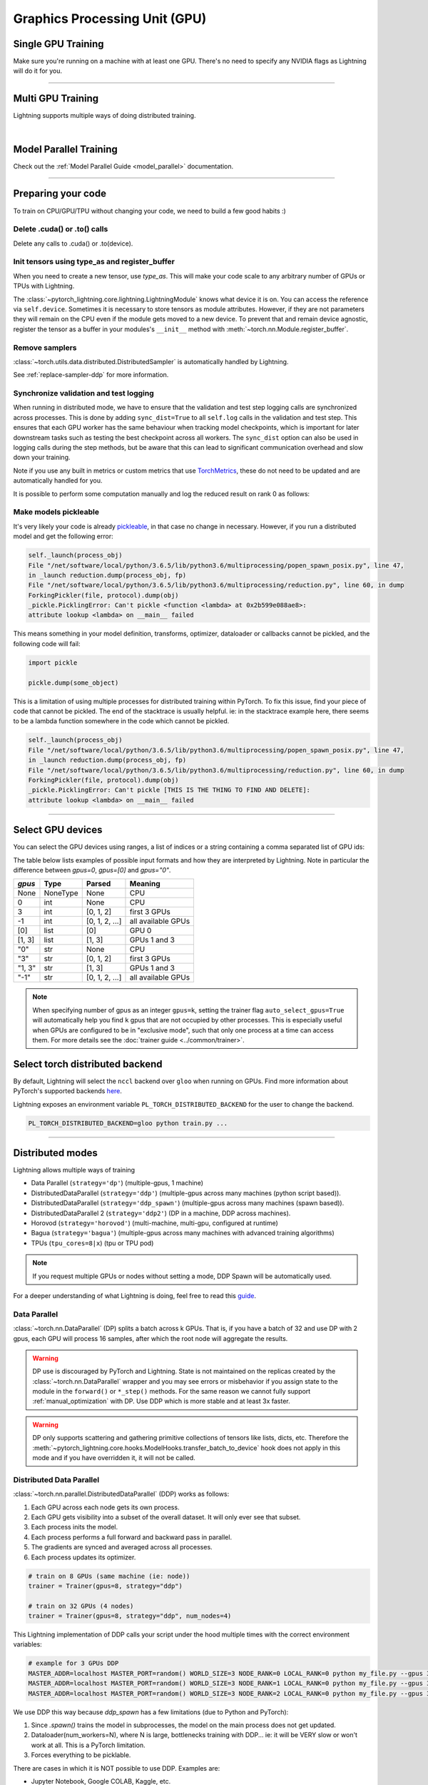 .. testsetup:: *

    import torch
    from pytorch_lightning.trainer.trainer import Trainer
    from pytorch_lightning.core.lightning import LightningModule

.. _gpu:

Graphics Processing Unit (GPU)
==============================


Single GPU Training
-------------------

Make sure you're running on a machine with at least one GPU. There's no need to specify any NVIDIA flags
as Lightning will do it for you.

.. testcode::
    :skipif: torch.cuda.device_count() < 1

    trainer = Trainer(gpus=1)

----------------

Multi GPU Training
------------------

Lightning supports multiple ways of doing distributed training.

.. raw:: html

    <video width="50%" max-width="400px" controls
    poster="https://pl-bolts-doc-images.s3.us-east-2.amazonaws.com/pl_docs/trainer_flags/yt_thumbs/thumb_multi_gpus.png"
    src="https://pl-bolts-doc-images.s3.us-east-2.amazonaws.com/pl_docs/yt/Trainer+flags+4-+multi+node+training_3.mp4"></video>

|

Model Parallel Training
-----------------------

Check out the :ref:`Model Parallel Guide <model_parallel>` documentation.

----------

Preparing your code
-------------------
To train on CPU/GPU/TPU without changing your code, we need to build a few good habits :)

Delete .cuda() or .to() calls
^^^^^^^^^^^^^^^^^^^^^^^^^^^^^

Delete any calls to .cuda() or .to(device).

.. testcode::

    # before lightning
    def forward(self, x):
        x = x.cuda(0)
        layer_1.cuda(0)
        x_hat = layer_1(x)


    # after lightning
    def forward(self, x):
        x_hat = layer_1(x)

Init tensors using type_as and register_buffer
^^^^^^^^^^^^^^^^^^^^^^^^^^^^^^^^^^^^^^^^^^^^^^
When you need to create a new tensor, use `type_as`.
This will make your code scale to any arbitrary number of GPUs or TPUs with Lightning.

.. testcode::

    # before lightning
    def forward(self, x):
        z = torch.Tensor(2, 3)
        z = z.cuda(0)


    # with lightning
    def forward(self, x):
        z = torch.Tensor(2, 3)
        z = z.type_as(x)

The :class:`~pytorch_lightning.core.lightning.LightningModule` knows what device it is on. You can access the reference via ``self.device``.
Sometimes it is necessary to store tensors as module attributes. However, if they are not parameters they will
remain on the CPU even if the module gets moved to a new device. To prevent that and remain device agnostic,
register the tensor as a buffer in your modules's ``__init__`` method with :meth:`~torch.nn.Module.register_buffer`.

.. testcode::

    class LitModel(LightningModule):
        def __init__(self):
            ...
            self.register_buffer("sigma", torch.eye(3))
            # you can now access self.sigma anywhere in your module


Remove samplers
^^^^^^^^^^^^^^^

:class:`~torch.utils.data.distributed.DistributedSampler` is automatically handled by Lightning.

See :ref:`replace-sampler-ddp` for more information.


Synchronize validation and test logging
^^^^^^^^^^^^^^^^^^^^^^^^^^^^^^^^^^^^^^^

When running in distributed mode, we have to ensure that the validation and test step logging calls are synchronized across processes.
This is done by adding ``sync_dist=True`` to all ``self.log`` calls in the validation and test step.
This ensures that each GPU worker has the same behaviour when tracking model checkpoints, which is important for later downstream tasks such as testing the best checkpoint across all workers.
The ``sync_dist`` option can also be used in logging calls during the step methods, but be aware that this can lead to significant communication overhead and slow down your training.

Note if you use any built in metrics or custom metrics that use `TorchMetrics <https://torchmetrics.readthedocs.io/>`_, these do not need to be updated and are automatically handled for you.

.. testcode::

    def validation_step(self, batch, batch_idx):
        x, y = batch
        logits = self(x)
        loss = self.loss(logits, y)
        # Add sync_dist=True to sync logging across all GPU workers (may have performance impact)
        self.log("validation_loss", loss, on_step=True, on_epoch=True, sync_dist=True)


    def test_step(self, batch, batch_idx):
        x, y = batch
        logits = self(x)
        loss = self.loss(logits, y)
        # Add sync_dist=True to sync logging across all GPU workers (may have performance impact)
        self.log("test_loss", loss, on_step=True, on_epoch=True, sync_dist=True)

It is possible to perform some computation manually and log the reduced result on rank 0 as follows:

.. testcode::

    def test_step(self, batch, batch_idx):
        x, y = batch
        tensors = self(x)
        return tensors


    def test_epoch_end(self, outputs):
        mean = torch.mean(self.all_gather(outputs))

        # When logging only on rank 0, don't forget to add
        # ``rank_zero_only=True`` to avoid deadlocks on synchronization.
        if self.trainer.is_global_zero:
            self.log("my_reduced_metric", mean, rank_zero_only=True)


Make models pickleable
^^^^^^^^^^^^^^^^^^^^^^
It's very likely your code is already `pickleable <https://docs.python.org/3/library/pickle.html>`_,
in that case no change in necessary.
However, if you run a distributed model and get the following error:

.. code-block::

    self._launch(process_obj)
    File "/net/software/local/python/3.6.5/lib/python3.6/multiprocessing/popen_spawn_posix.py", line 47,
    in _launch reduction.dump(process_obj, fp)
    File "/net/software/local/python/3.6.5/lib/python3.6/multiprocessing/reduction.py", line 60, in dump
    ForkingPickler(file, protocol).dump(obj)
    _pickle.PicklingError: Can't pickle <function <lambda> at 0x2b599e088ae8>:
    attribute lookup <lambda> on __main__ failed

This means something in your model definition, transforms, optimizer, dataloader or callbacks cannot be pickled, and the following code will fail:

.. code-block:: python

    import pickle

    pickle.dump(some_object)

This is a limitation of using multiple processes for distributed training within PyTorch.
To fix this issue, find your piece of code that cannot be pickled. The end of the stacktrace
is usually helpful.
ie: in the stacktrace example here, there seems to be a lambda function somewhere in the code
which cannot be pickled.

.. code-block::

    self._launch(process_obj)
    File "/net/software/local/python/3.6.5/lib/python3.6/multiprocessing/popen_spawn_posix.py", line 47,
    in _launch reduction.dump(process_obj, fp)
    File "/net/software/local/python/3.6.5/lib/python3.6/multiprocessing/reduction.py", line 60, in dump
    ForkingPickler(file, protocol).dump(obj)
    _pickle.PicklingError: Can't pickle [THIS IS THE THING TO FIND AND DELETE]:
    attribute lookup <lambda> on __main__ failed

----------

Select GPU devices
------------------

You can select the GPU devices using ranges, a list of indices or a string containing
a comma separated list of GPU ids:

.. testsetup::

    k = 1

.. testcode::
    :skipif: torch.cuda.device_count() < 2

    # DEFAULT (int) specifies how many GPUs to use per node
    Trainer(gpus=k)

    # Above is equivalent to
    Trainer(gpus=list(range(k)))

    # Specify which GPUs to use (don't use when running on cluster)
    Trainer(gpus=[0, 1])

    # Equivalent using a string
    Trainer(gpus="0, 1")

    # To use all available GPUs put -1 or '-1'
    # equivalent to list(range(torch.cuda.device_count()))
    Trainer(gpus=-1)

The table below lists examples of possible input formats and how they are interpreted by Lightning.
Note in particular the difference between `gpus=0`, `gpus=[0]` and `gpus="0"`.

+---------------+-----------+---------------------+---------------------------------+
| `gpus`        | Type      | Parsed              | Meaning                         |
+===============+===========+=====================+=================================+
| None          | NoneType  | None                | CPU                             |
+---------------+-----------+---------------------+---------------------------------+
| 0             | int       | None                | CPU                             |
+---------------+-----------+---------------------+---------------------------------+
| 3             | int       | [0, 1, 2]           | first 3 GPUs                    |
+---------------+-----------+---------------------+---------------------------------+
| -1            | int       | [0, 1, 2, ...]      | all available GPUs              |
+---------------+-----------+---------------------+---------------------------------+
| [0]           | list      | [0]                 | GPU 0                           |
+---------------+-----------+---------------------+---------------------------------+
| [1, 3]        | list      | [1, 3]              | GPUs 1 and 3                    |
+---------------+-----------+---------------------+---------------------------------+
| "0"           | str       | None                | CPU                             |
+---------------+-----------+---------------------+---------------------------------+
| "3"           | str       | [0, 1, 2]           | first 3 GPUs                    |
+---------------+-----------+---------------------+---------------------------------+
| "1, 3"        | str       | [1, 3]              | GPUs 1 and 3                    |
+---------------+-----------+---------------------+---------------------------------+
| "-1"          | str       | [0, 1, 2, ...]      | all available GPUs              |
+---------------+-----------+---------------------+---------------------------------+

.. note::

    When specifying number of gpus as an integer ``gpus=k``, setting the trainer flag
    ``auto_select_gpus=True`` will automatically help you find ``k`` gpus that are not
    occupied by other processes. This is especially useful when GPUs are configured
    to be in "exclusive mode", such that only one process at a time can access them.
    For more details see the :doc:`trainer guide <../common/trainer>`.


Select torch distributed backend
--------------------------------

By default, Lightning will select the ``nccl`` backend over ``gloo`` when running on GPUs.
Find more information about PyTorch's supported backends `here <https://pytorch.org/docs/stable/distributed.html>`__.

Lightning exposes an environment variable ``PL_TORCH_DISTRIBUTED_BACKEND`` for the user to change the backend.

.. code-block:: bash

   PL_TORCH_DISTRIBUTED_BACKEND=gloo python train.py ...


----------

Distributed modes
-----------------
Lightning allows multiple ways of training

- Data Parallel (``strategy='dp'``) (multiple-gpus, 1 machine)
- DistributedDataParallel (``strategy='ddp'``) (multiple-gpus across many machines (python script based)).
- DistributedDataParallel (``strategy='ddp_spawn'``) (multiple-gpus across many machines (spawn based)).
- DistributedDataParallel 2 (``strategy='ddp2'``) (DP in a machine, DDP across machines).
- Horovod (``strategy='horovod'``) (multi-machine, multi-gpu, configured at runtime)
- Bagua (``strategy='bagua'``) (multiple-gpus across many machines with advanced training algorithms)
- TPUs (``tpu_cores=8|x``) (tpu or TPU pod)

.. note::
    If you request multiple GPUs or nodes without setting a mode, DDP Spawn will be automatically used.

For a deeper understanding of what Lightning is doing, feel free to read this
`guide <https://medium.com/@_willfalcon/9-tips-for-training-lightning-fast-neural-networks-in-pytorch-8e63a502f565>`_.



Data Parallel
^^^^^^^^^^^^^
:class:`~torch.nn.DataParallel` (DP) splits a batch across k GPUs.
That is, if you have a batch of 32 and use DP with 2 gpus, each GPU will process 16 samples,
after which the root node will aggregate the results.

.. warning:: DP use is discouraged by PyTorch and Lightning. State is not maintained on the replicas created by the
    :class:`~torch.nn.DataParallel` wrapper and you may see errors or misbehavior if you assign state to the module
    in the ``forward()`` or ``*_step()`` methods. For the same reason we cannot fully support
    :ref:`manual_optimization` with DP. Use DDP which is more stable and at least 3x faster.

.. warning:: DP only supports scattering and gathering primitive collections of tensors like lists, dicts, etc.
    Therefore the :meth:`~pytorch_lightning.core.hooks.ModelHooks.transfer_batch_to_device` hook does not apply in
    this mode and if you have overridden it, it will not be called.

.. testcode::
    :skipif: torch.cuda.device_count() < 2

    # train on 2 GPUs (using DP mode)
    trainer = Trainer(gpus=2, strategy="dp")

Distributed Data Parallel
^^^^^^^^^^^^^^^^^^^^^^^^^
:class:`~torch.nn.parallel.DistributedDataParallel` (DDP) works as follows:

1. Each GPU across each node gets its own process.

2. Each GPU gets visibility into a subset of the overall dataset. It will only ever see that subset.

3. Each process inits the model.

4. Each process performs a full forward and backward pass in parallel.

5. The gradients are synced and averaged across all processes.

6. Each process updates its optimizer.

.. code-block:: python

    # train on 8 GPUs (same machine (ie: node))
    trainer = Trainer(gpus=8, strategy="ddp")

    # train on 32 GPUs (4 nodes)
    trainer = Trainer(gpus=8, strategy="ddp", num_nodes=4)

This Lightning implementation of DDP calls your script under the hood multiple times with the correct environment
variables:

.. code-block:: bash

    # example for 3 GPUs DDP
    MASTER_ADDR=localhost MASTER_PORT=random() WORLD_SIZE=3 NODE_RANK=0 LOCAL_RANK=0 python my_file.py --gpus 3 --etc
    MASTER_ADDR=localhost MASTER_PORT=random() WORLD_SIZE=3 NODE_RANK=1 LOCAL_RANK=0 python my_file.py --gpus 3 --etc
    MASTER_ADDR=localhost MASTER_PORT=random() WORLD_SIZE=3 NODE_RANK=2 LOCAL_RANK=0 python my_file.py --gpus 3 --etc

We use DDP this way because `ddp_spawn` has a few limitations (due to Python and PyTorch):

1. Since `.spawn()` trains the model in subprocesses, the model on the main process does not get updated.
2. Dataloader(num_workers=N), where N is large, bottlenecks training with DDP... ie: it will be VERY slow or won't work at all. This is a PyTorch limitation.
3. Forces everything to be picklable.

There are cases in which it is NOT possible to use DDP. Examples are:

- Jupyter Notebook, Google COLAB, Kaggle, etc.
- You have a nested script without a root package

In these situations you should use `dp` or `ddp_spawn` instead.

Distributed Data Parallel 2
^^^^^^^^^^^^^^^^^^^^^^^^^^^
In certain cases, it's advantageous to use all batches on the same machine instead of a subset.
For instance, you might want to compute a NCE loss where it pays to have more negative samples.

In  this case, we can use DDP2 which behaves like DP in a machine and DDP across nodes. DDP2 does the following:

1. Copies a subset of the data to each node.

2. Inits a model on each node.

3. Runs a forward and backward pass using DP.

4. Syncs gradients across nodes.

5. Applies the optimizer updates.

.. code-block:: python

    # train on 32 GPUs (4 nodes)
    trainer = Trainer(gpus=8, strategy="ddp2", num_nodes=4)

Distributed Data Parallel Spawn
^^^^^^^^^^^^^^^^^^^^^^^^^^^^^^^
`ddp_spawn` is exactly like `ddp` except that it uses .spawn to start the training processes.

.. warning:: It is STRONGLY recommended to use `DDP` for speed and performance.

.. code-block:: python

    mp.spawn(self.ddp_train, nprocs=self.num_processes, args=(model,))

If your script does not support being called from the command line (ie: it is nested without a root
project module) you can use the following method:

.. code-block:: python

    # train on 8 GPUs (same machine (ie: node))
    trainer = Trainer(gpus=8, strategy="ddp_spawn")

We STRONGLY discourage this use because it has limitations (due to Python and PyTorch):

1. The model you pass in will not update. Please save a checkpoint and restore from there.
2. Set Dataloader(num_workers=0) or it will bottleneck training.

`ddp` is MUCH faster than `ddp_spawn`. We recommend you

1. Install a top-level module for your project using setup.py

.. code-block:: python

    # setup.py
    #!/usr/bin/env python

    from setuptools import setup, find_packages

    setup(
        name="src",
        version="0.0.1",
        description="Describe Your Cool Project",
        author="",
        author_email="",
        url="https://github.com/YourSeed",  # REPLACE WITH YOUR OWN GITHUB PROJECT LINK
        install_requires=["pytorch-lightning"],
        packages=find_packages(),
    )

2. Setup your project like so:

.. code-block:: bash

    /project
        /src
            some_file.py
            /or_a_folder
        setup.py

3. Install as a root-level package

.. code-block:: bash

    cd /project
    pip install -e .

You can then call your scripts anywhere

.. code-block:: bash

    cd /project/src
    python some_file.py --accelerator 'ddp' --gpus 8


Horovod
^^^^^^^
`Horovod <http://horovod.ai>`_ allows the same training script to be used for single-GPU,
multi-GPU, and multi-node training.

Like Distributed Data Parallel, every process in Horovod operates on a single GPU with a fixed
subset of the data.  Gradients are averaged across all GPUs in parallel during the backward pass,
then synchronously applied before beginning the next step.

The number of worker processes is configured by a driver application (`horovodrun` or `mpirun`). In
the training script, Horovod will detect the number of workers from the environment, and automatically
scale the learning rate to compensate for the increased total batch size.

Horovod can be configured in the training script to run with any number of GPUs / processes as follows:

.. code-block:: python

    # train Horovod on GPU (number of GPUs / machines provided on command-line)
    trainer = Trainer(strategy="horovod", gpus=1)

    # train Horovod on CPU (number of processes / machines provided on command-line)
    trainer = Trainer(strategy="horovod")

When starting the training job, the driver application will then be used to specify the total
number of worker processes:

.. code-block:: bash

    # run training with 4 GPUs on a single machine
    horovodrun -np 4 python train.py

    # run training with 8 GPUs on two machines (4 GPUs each)
    horovodrun -np 8 -H hostname1:4,hostname2:4 python train.py

See the official `Horovod documentation <https://horovod.readthedocs.io/en/stable>`_ for details
on installation and performance tuning.


Bagua
^^^^^
`Bagua <https://github.com/BaguaSys/bagua>`_ is a deep learning training acceleration framework which supports
multiple advanced distributed training algorithms including:

- `Gradient AllReduce <https://tutorials.baguasys.com/algorithms/gradient-allreduce>`_ for centralized synchronous communication, where gradients are averaged among all workers.
- `Decentralized SGD <https://tutorials.baguasys.com/algorithms/decentralized>`_ for decentralized synchronous communication, where each worker exchanges data with one or a few specific workers.
- `ByteGrad <https://tutorials.baguasys.com/algorithms/bytegrad>`_ and `QAdam <https://tutorials.baguasys.com/algorithms/q-adam>`_ for low precision communication, where data is compressed into low precision before communication.
- `Asynchronous Model Average <https://tutorials.baguasys.com/algorithms/async-model-average>`_ for asynchronous communication, where workers are not required to be synchronized in the same iteration in a lock-step style.

By default, Bagua uses *Gradient AllReduce* algorithm, which is also the algorithm implemented in Distributed Data Parallel and Horovod,
but Bagua can usually produce a higher training throughput due to its backend written in Rust.

.. code-block:: python

    # train on 4 GPUs (using Bagua mode)
    trainer = Trainer(strategy="bagua", accelerator="gpu", devices=4)


By specifying the ``algorithm`` in the ``BaguaStrategy``, you can select more advanced training algorithms featured by Bagua:


.. code-block:: python

    # train on 4 GPUs, using Bagua Gradient AllReduce algorithm
    trainer = Trainer(
        strategy=BaguaStrategy(algorithm="gradient_allreduce"),
        accelerator="gpu",
        devices=4,
    )

    # train on 4 GPUs, using Bagua ByteGrad algorithm
    trainer = Trainer(
        strategy=BaguaStrategy(algorithm="bytegrad"),
        accelerator="gpu",
        devices=4,
    )

    # train on 4 GPUs, using Bagua Decentralized SGD
    trainer = Trainer(
        strategy=BaguaStrategy(algorithm="decentralized"),
        accelerator="gpu",
        devices=4,
    )

    # train on 4 GPUs, using Bagua Low Precision Decentralized SGD
    trainer = Trainer(
        strategy=BaguaStrategy(algorithm="low_precision_decentralized"),
        accelerator="gpu",
        devices=4,
    )

    # train on 4 GPUs, using Asynchronous Model Average algorithm, with a synchronization interval of 100ms
    trainer = Trainer(
        strategy=BaguaStrategy(algorithm="async", sync_interval_ms=100),
        accelerator="gpu",
        devices=4,
    )

To use *QAdam*, we need to initialize
`QAdamOptimizer <https://bagua.readthedocs.io/en/latest/autoapi/bagua/torch_api/algorithms/q_adam/index.html#bagua.torch_api.algorithms.q_adam.QAdamOptimizer>`_ first:

.. code-block:: python

    from pytorch_lightning.strategies import BaguaStrategy
    from bagua.torch_api.algorithms.q_adam import QAdamOptimizer


    class MyModel(pl.LightningModule):
        ...

        def configure_optimizers(self):
            # initialize QAdam Optimizer
            return QAdamOptimizer(self.parameters(), lr=0.05, warmup_steps=100)


    model = MyModel()
    trainer = Trainer(
        accelerator="gpu",
        devices=4,
        strategy=BaguaStrategy(algorithm="qadam"),
    )
    trainer.fit(model)

Bagua relies on its own `launcher <https://tutorials.baguasys.com/getting-started/#launch-job>`_ to schedule jobs.
Below, find examples using ``bagua.distributed.launch`` which follows ``torch.distributed.launch`` API:

.. code-block:: bash

    # start training with 8 GPUs on a single node
    python -m bagua.distributed.launch --nproc_per_node=8 train.py

If the ssh service is available with passwordless login on each node, you can launch the distributed job on a
single node with ``baguarun`` which has a similar syntax as ``mpirun``. When staring the job, ``baguarun`` will
automatically spawn new processes on each of your training node provided by ``--host_list`` option and each node in it
is described as an ip address followed by a ssh port.

.. code-block:: bash

    # Run on node1 (or node2) to start training on two nodes (node1 and node2), 8 GPUs per node
    baguarun --host_list hostname1:ssh_port1,hostname2:ssh_port2 --nproc_per_node=8 --master_port=port1 train.py


.. note:: You can also start training in the same way as Distributed Data Parallel. However, system optimizations like
    `Bagua-Net <https://tutorials.baguasys.com/more-optimizations/bagua-net>`_ and
    `Performance autotuning <https://tutorials.baguasys.com/performance-autotuning/>`_ can only be enabled through bagua
    launcher. It is worth noting that with ``Bagua-Net``, Distributed Data Parallel can also achieve
    better performance without modifying the training script.


See `Bagua Tutorials <https://tutorials.baguasys.com/>`_ for more details on installation and advanced features.


DP/DDP2 caveats
^^^^^^^^^^^^^^^
In DP and DDP2 each GPU within a machine sees a portion of a batch.
DP and ddp2 roughly do the following:

.. testcode::

    def distributed_forward(batch, model):
        batch = torch.Tensor(32, 8)
        gpu_0_batch = batch[:8]
        gpu_1_batch = batch[8:16]
        gpu_2_batch = batch[16:24]
        gpu_3_batch = batch[24:]

        y_0 = model_copy_gpu_0(gpu_0_batch)
        y_1 = model_copy_gpu_1(gpu_1_batch)
        y_2 = model_copy_gpu_2(gpu_2_batch)
        y_3 = model_copy_gpu_3(gpu_3_batch)

        return [y_0, y_1, y_2, y_3]

So, when Lightning calls any of the `training_step`, `validation_step`, `test_step`
you will only be operating on one of those pieces.

.. testcode::

    # the batch here is a portion of the FULL batch
    def training_step(self, batch, batch_idx):
        y_0 = batch

For most metrics, this doesn't really matter. However, if you want
to add something to your computational graph (like softmax)
using all batch parts you can use the `training_step_end` step.

.. testcode::

    def training_step_end(self, outputs):
        # only use when  on dp
        outputs = torch.cat(outputs, dim=1)
        softmax = softmax(outputs, dim=1)
        out = softmax.mean()
        return out

In pseudocode, the full sequence is:

.. code-block:: python

    # get data
    batch = next(dataloader)

    # copy model and data to each gpu
    batch_splits = split_batch(batch, num_gpus)
    models = copy_model_to_gpus(model)

    # in parallel, operate on each batch chunk
    all_results = []
    for gpu_num in gpus:
        batch_split = batch_splits[gpu_num]
        gpu_model = models[gpu_num]
        out = gpu_model(batch_split)
        all_results.append(out)

    # use the full batch for something like softmax
    full_out = model.training_step_end(all_results)

To illustrate why this is needed, let's look at DataParallel

.. testcode::

    def training_step(self, batch, batch_idx):
        x, y = batch
        y_hat = self(batch)

        # on dp or ddp2 if we did softmax now it would be wrong
        # because batch is actually a piece of the full batch
        return y_hat


    def training_step_end(self, step_output):
        # step_output has outputs of each part of the batch

        # do softmax here
        outputs = torch.cat(outputs, dim=1)
        softmax = softmax(outputs, dim=1)
        out = softmax.mean()

        return out

If `training_step_end` is defined it will be called regardless of TPU, DP, DDP, etc... which means
it will behave the same regardless of the backend.

Validation and test step have the same option when using DP.

.. testcode::

    def validation_step_end(self, step_output):
        ...


    def test_step_end(self, step_output):
        ...


Distributed and 16-bit precision
^^^^^^^^^^^^^^^^^^^^^^^^^^^^^^^^

Due to an issue with Apex and DataParallel (PyTorch and NVIDIA issue), Lightning does
not allow 16-bit and DP training. We tried to get this to work, but it's an issue on their end.

Below are the possible configurations we support.

+-------+---------+----+-----+--------+------------------------------------------------------------+
| 1 GPU | 1+ GPUs | DP | DDP | 16-bit | command                                                    |
+=======+=========+====+=====+========+============================================================+
| Y     |         |    |     |        | `Trainer(gpus=1)`                                          |
+-------+---------+----+-----+--------+------------------------------------------------------------+
| Y     |         |    |     | Y      | `Trainer(gpus=1, precision=16)`                            |
+-------+---------+----+-----+--------+------------------------------------------------------------+
|       | Y       | Y  |     |        | `Trainer(gpus=k, strategy='dp')`                           |
+-------+---------+----+-----+--------+------------------------------------------------------------+
|       | Y       |    | Y   |        | `Trainer(gpus=k, strategy='ddp')`                          |
+-------+---------+----+-----+--------+------------------------------------------------------------+
|       | Y       |    | Y   | Y      | `Trainer(gpus=k, strategy='ddp', precision=16)`            |
+-------+---------+----+-----+--------+------------------------------------------------------------+


Implement Your Own Distributed (DDP) training
^^^^^^^^^^^^^^^^^^^^^^^^^^^^^^^^^^^^^^^^^^^^^
If you need your own way to init PyTorch DDP you can override :meth:`pytorch_lightning.strategies.ddp.DDPStrategy.init_dist_connection`.

If you also need to use your own DDP implementation, override :meth:`pytorch_lightning.strategies.ddp.DDPStrategy.configure_ddp`.


Batch size
----------
When using distributed training make sure to modify your learning rate according to your effective
batch size.

Let's say you have a batch size of 7 in your dataloader.

.. testcode::

    class LitModel(LightningModule):
        def train_dataloader(self):
            return Dataset(..., batch_size=7)

In DDP, DDP_SPAWN, Deepspeed, DDP_SHARDED, or Horovod your effective batch size will be 7 * gpus * num_nodes.

.. code-block:: python

    # effective batch size = 7 * 8
    Trainer(gpus=8, strategy="ddp")
    Trainer(gpus=8, strategy="ddp_spawn")
    Trainer(gpus=8, strategy="ddp_sharded")
    Trainer(gpus=8, strategy="horovod")

    # effective batch size = 7 * 8 * 10
    Trainer(gpus=8, num_nodes=10, strategy="ddp")
    Trainer(gpus=8, num_nodes=10, strategy="ddp_spawn")
    Trainer(gpus=8, num_nodes=10, strategy="ddp_sharded")
    Trainer(gpus=8, num_nodes=10, strategy="horovod")

In DDP2 or DP, your effective batch size will be 7 * num_nodes.
The reason is that the full batch is visible to all GPUs on the node when using DDP2.

.. code-block:: python

    # effective batch size = 7
    Trainer(gpus=8, strategy="ddp2")
    Trainer(gpus=8, strategy="dp")

    # effective batch size = 7 * 10
    Trainer(gpus=8, num_nodes=10, strategy="ddp2")
    Trainer(gpus=8, strategy="dp")


.. note:: Huge batch sizes are actually really bad for convergence. Check out:
        `Accurate, Large Minibatch SGD: Training ImageNet in 1 Hour <https://arxiv.org/abs/1706.02677>`_

----------

Torch Distributed Elastic
-------------------------
Lightning supports the use of Torch Distributed Elastic to enable fault-tolerant and elastic distributed job scheduling. To use it, specify the 'ddp' or 'ddp2' backend and the number of gpus you want to use in the trainer.

.. code-block:: python

    Trainer(gpus=8, strategy="ddp")

To launch a fault-tolerant job, run the following on all nodes.

.. code-block:: bash

    python -m torch.distributed.run
            --nnodes=NUM_NODES
            --nproc_per_node=TRAINERS_PER_NODE
            --rdzv_id=JOB_ID
            --rdzv_backend=c10d
            --rdzv_endpoint=HOST_NODE_ADDR
            YOUR_LIGHTNING_TRAINING_SCRIPT.py (--arg1 ... train script args...)

To launch an elastic job, run the following on at least ``MIN_SIZE`` nodes and at most ``MAX_SIZE`` nodes.

.. code-block:: bash

    python -m torch.distributed.run
            --nnodes=MIN_SIZE:MAX_SIZE
            --nproc_per_node=TRAINERS_PER_NODE
            --rdzv_id=JOB_ID
            --rdzv_backend=c10d
            --rdzv_endpoint=HOST_NODE_ADDR
            YOUR_LIGHTNING_TRAINING_SCRIPT.py (--arg1 ... train script args...)

See the official `Torch Distributed Elastic documentation <https://pytorch.org/docs/stable/distributed.elastic.html>`_ for details
on installation and more use cases.

----------

Jupyter Notebooks
-----------------
Unfortunately any `ddp_` is not supported in jupyter notebooks. Please use `dp` for multiple GPUs. This is a known
Jupyter issue. If you feel like taking a stab at adding this support, feel free to submit a PR!

----------

Pickle Errors
--------------
Multi-GPU training sometimes requires your model to be pickled. If you run into an issue with pickling
try the following to figure out the issue

.. code-block:: python

    import pickle

    model = YourModel()
    pickle.dumps(model)

However, if you use `ddp` the pickling requirement is not there and you should be fine. If you use `ddp_spawn` the
pickling requirement remains. This is a limitation of Python.
